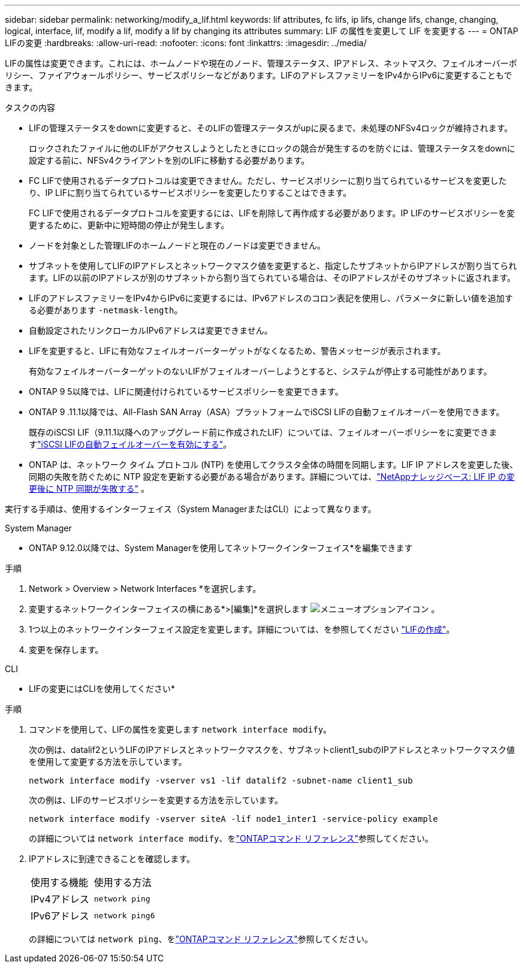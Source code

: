 ---
sidebar: sidebar 
permalink: networking/modify_a_lif.html 
keywords: lif attributes, fc lifs, ip lifs, change lifs, change, changing, logical, interface, lif, modify a lif, modify a lif by changing its attributes 
summary: LIF の属性を変更して LIF を変更する 
---
= ONTAP LIFの変更
:hardbreaks:
:allow-uri-read: 
:nofooter: 
:icons: font
:linkattrs: 
:imagesdir: ../media/


[role="lead"]
LIFの属性は変更できます。これには、ホームノードや現在のノード、管理ステータス、IPアドレス、ネットマスク、フェイルオーバーポリシー、ファイアウォールポリシー、サービスポリシーなどがあります。LIFのアドレスファミリーをIPv4からIPv6に変更することもできます。

.タスクの内容
* LIFの管理ステータスをdownに変更すると、そのLIFの管理ステータスがupに戻るまで、未処理のNFSv4ロックが維持されます。
+
ロックされたファイルに他のLIFがアクセスしようとしたときにロックの競合が発生するのを防ぐには、管理ステータスをdownに設定する前に、NFSv4クライアントを別のLIFに移動する必要があります。

* FC LIFで使用されるデータプロトコルは変更できません。ただし、サービスポリシーに割り当てられているサービスを変更したり、IP LIFに割り当てられているサービスポリシーを変更したりすることはできます。
+
FC LIFで使用されるデータプロトコルを変更するには、LIFを削除して再作成する必要があります。IP LIFのサービスポリシーを変更するために、更新中に短時間の停止が発生します。

* ノードを対象とした管理LIFのホームノードと現在のノードは変更できません。
* サブネットを使用してLIFのIPアドレスとネットワークマスク値を変更すると、指定したサブネットからIPアドレスが割り当てられます。LIFの以前のIPアドレスが別のサブネットから割り当てられている場合は、そのIPアドレスがそのサブネットに返されます。
* LIFのアドレスファミリーをIPv4からIPv6に変更するには、IPv6アドレスのコロン表記を使用し、パラメータに新しい値を追加する必要があります `-netmask-length`。
* 自動設定されたリンクローカルIPv6アドレスは変更できません。
* LIFを変更すると、LIFに有効なフェイルオーバーターゲットがなくなるため、警告メッセージが表示されます。
+
有効なフェイルオーバーターゲットのないLIFがフェイルオーバーしようとすると、システムが停止する可能性があります。

* ONTAP 9 5以降では、LIFに関連付けられているサービスポリシーを変更できます。
+
.5では、クラスタ間およびONTAP 9ピアサービスでのみサービスポリシーがサポートされます。ONTAP 9 .6では、複数のデータサービスおよび管理サービスのサービスポリシーを作成できます。

* ONTAP 9 .11.1以降では、All-Flash SAN Array（ASA）プラットフォームでiSCSI LIFの自動フェイルオーバーを使用できます。
+
既存のiSCSI LIF（9.11.1以降へのアップグレード前に作成されたLIF）については、フェイルオーバーポリシーをに変更できますlink:../san-admin/asa-iscsi-lif-fo-task.html["iSCSI LIFの自動フェイルオーバーを有効にする"]。

* ONTAP は、ネットワーク タイム プロトコル (NTP) を使用してクラスタ全体の時間を同期します。LIF IP アドレスを変更した後、同期の失敗を防ぐために NTP 設定を更新する必要がある場合があります。詳細については、link:https://kb.netapp.com/on-prem/ontap/Ontap_OS/OS-Issues/CONTAP-500629["NetAppナレッジベース: LIF IP の変更後に NTP 同期が失敗する"^] 。


実行する手順は、使用するインターフェイス（System ManagerまたはCLI）によって異なります。

[role="tabbed-block"]
====
.System Manager
--
* ONTAP 9.12.0以降では、System Managerを使用してネットワークインターフェイス*を編集できます

.手順
. Network > Overview > Network Interfaces *を選択します。
. 変更するネットワークインターフェイスの横にある*>[編集]*を選択します image:icon_kabob.gif["メニューオプションアイコン"] 。
. 1つ以上のネットワークインターフェイス設定を変更します。詳細については、を参照してください link:create_a_lif.html["LIFの作成"]。
. 変更を保存します。


--
.CLI
--
* LIFの変更にはCLIを使用してください*

.手順
. コマンドを使用して、LIFの属性を変更します `network interface modify`。
+
次の例は、datalif2というLIFのIPアドレスとネットワークマスクを、サブネットclient1_subのIPアドレスとネットワークマスク値を使用して変更する方法を示しています。

+
....
network interface modify -vserver vs1 -lif datalif2 -subnet-name client1_sub
....
+
次の例は、LIFのサービスポリシーを変更する方法を示しています。

+
....
network interface modify -vserver siteA -lif node1_inter1 -service-policy example
....
+
の詳細については `network interface modify`、をlink:https://docs.netapp.com/us-en/ontap-cli/network-interface-modify.html["ONTAPコマンド リファレンス"^]参照してください。

. IPアドレスに到達できることを確認します。
+
|===


| 使用する機能 | 使用する方法 


 a| 
IPv4アドレス
 a| 
`network ping`



 a| 
IPv6アドレス
 a| 
`network ping6`

|===
+
の詳細については `network ping`、をlink:https://docs.netapp.com/us-en/ontap-cli/network-ping.html["ONTAPコマンド リファレンス"^]参照してください。



--
====